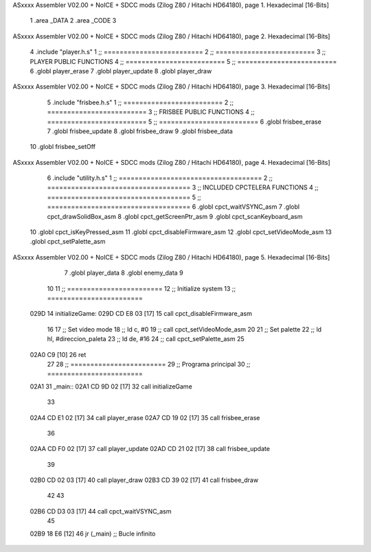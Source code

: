 ASxxxx Assembler V02.00 + NoICE + SDCC mods  (Zilog Z80 / Hitachi HD64180), page 1.
Hexadecimal [16-Bits]



                              1 .area _DATA
                              2 .area _CODE
                              3 
ASxxxx Assembler V02.00 + NoICE + SDCC mods  (Zilog Z80 / Hitachi HD64180), page 2.
Hexadecimal [16-Bits]



                              4 .include "player.h.s"
                              1 ;; =========================
                              2 ;; =========================
                              3 ;; PLAYER PUBLIC FUNCTIONS
                              4 ;; =========================
                              5 ;; =========================
                              6 .globl player_erase
                              7 .globl player_update
                              8 .globl player_draw
ASxxxx Assembler V02.00 + NoICE + SDCC mods  (Zilog Z80 / Hitachi HD64180), page 3.
Hexadecimal [16-Bits]



                              5 .include "frisbee.h.s"
                              1 ;; =========================
                              2 ;; =========================
                              3 ;; FRISBEE PUBLIC FUNCTIONS
                              4 ;; =========================
                              5 ;; =========================
                              6 .globl frisbee_erase
                              7 .globl frisbee_update
                              8 .globl frisbee_draw
                              9 .globl frisbee_data
                             10 .globl frisbee_setOff
ASxxxx Assembler V02.00 + NoICE + SDCC mods  (Zilog Z80 / Hitachi HD64180), page 4.
Hexadecimal [16-Bits]



                              6 .include "utility.h.s"
                              1 ;; ====================================
                              2 ;; ====================================
                              3 ;; INCLUDED CPCTELERA FUNCTIONS
                              4 ;; ====================================
                              5 ;; ====================================
                              6 .globl cpct_waitVSYNC_asm
                              7 .globl cpct_drawSolidBox_asm
                              8 .globl cpct_getScreenPtr_asm
                              9 .globl cpct_scanKeyboard_asm
                             10 .globl cpct_isKeyPressed_asm
                             11 .globl cpct_disableFirmware_asm
                             12 .globl cpct_setVideoMode_asm
                             13 .globl cpct_setPalette_asm
ASxxxx Assembler V02.00 + NoICE + SDCC mods  (Zilog Z80 / Hitachi HD64180), page 5.
Hexadecimal [16-Bits]



                              7 .globl player_data
                              8 .globl enemy_data
                              9 
                             10 
                             11 ;; ========================
                             12 ;; Initialize system
                             13 ;; ========================
   029D                      14 initializeGame:
   029D CD E8 03      [17]   15 	call cpct_disableFirmware_asm
                             16 
                             17 	;; Set video mode
                             18 	;; ld 	c, #0
                             19 	;; call cpct_setVideoMode_asm
                             20 
                             21 	;; Set palette
                             22 	;; ld 	hl, #direccion_paleta
                             23 	;; ld 	de, #16
                             24 	;; call cpct_setPalette_asm
                             25 
   02A0 C9            [10]   26 	ret
                             27 
                             28 ;; ========================
                             29 ;; Programa principal
                             30 ;; ========================
   02A1                      31 _main::
   02A1 CD 9D 02      [17]   32 	call initializeGame
                             33 
   02A4 CD E1 02      [17]   34 	call player_erase
   02A7 CD 19 02      [17]   35 	call frisbee_erase
                             36 
   02AA CD F0 02      [17]   37 	call player_update
   02AD CD 21 02      [17]   38 	call frisbee_update
                             39 
   02B0 CD 02 03      [17]   40 	call player_draw
   02B3 CD 39 02      [17]   41 	call frisbee_draw
                             42 
                             43 	
   02B6 CD D3 03      [17]   44 	call cpct_waitVSYNC_asm
                             45 
   02B9 18 E6         [12]   46 	jr (_main) 			;; Bucle infinito
